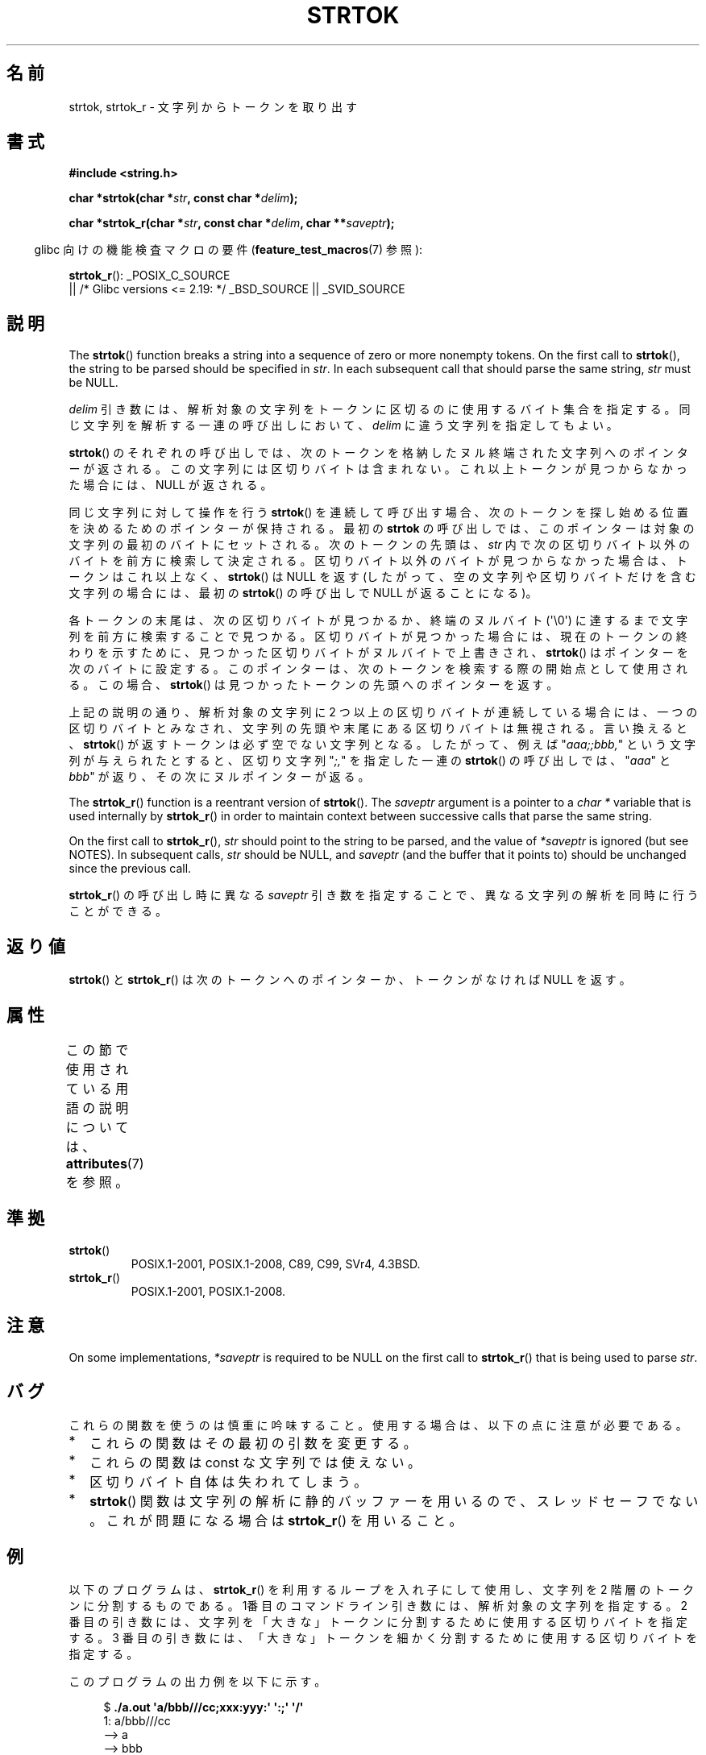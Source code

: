 .\" Copyright (C) 2005, 2013 Michael Kerrisk <mtk.manpages@gmail.com>
.\" a few fragments from an earlier (1996) version by
.\" Andries Brouwer (aeb@cwi.nl) remain.
.\"
.\" %%%LICENSE_START(VERBATIM)
.\" Permission is granted to make and distribute verbatim copies of this
.\" manual provided the copyright notice and this permission notice are
.\" preserved on all copies.
.\"
.\" Permission is granted to copy and distribute modified versions of this
.\" manual under the conditions for verbatim copying, provided that the
.\" entire resulting derived work is distributed under the terms of a
.\" permission notice identical to this one.
.\"
.\" Since the Linux kernel and libraries are constantly changing, this
.\" manual page may be incorrect or out-of-date.  The author(s) assume no
.\" responsibility for errors or omissions, or for damages resulting from
.\" the use of the information contained herein.  The author(s) may not
.\" have taken the same level of care in the production of this manual,
.\" which is licensed free of charge, as they might when working
.\" professionally.
.\"
.\" Formatted or processed versions of this manual, if unaccompanied by
.\" the source, must acknowledge the copyright and authors of this work.
.\" %%%LICENSE_END
.\"
.\" Rewritten old page, 960210, aeb@cwi.nl
.\" Updated, added strtok_r. 2000-02-13 Nicolás Lichtmaier <nick@debian.org>
.\" 2005-11-17, mtk: Substantial parts rewritten
.\" 2013-05-19, mtk: added much further detail on the operation of strtok()
.\"
.\"*******************************************************************
.\"
.\" This file was generated with po4a. Translate the source file.
.\"
.\"*******************************************************************
.\"
.\" Japanese Version Copyright (c) 1998 Ishii Tatsuo all rights reserved.
.\" Translated 1998-03-27, Ishii Tatsuo <rfun@azusa.shinshu-u.ac.jp>
.\" Updated 2000-04-05, Kentaro Shirakata <argrath@ub32.org>
.\" Updated 2000-09-21, Kentaro Shirakata
.\" Updated 2002-03-28, Kentaro Shirakata
.\" Updated 2005-11-19, Akihiro MOTOKI <amotoki@dd.iij4u.or.jp>
.\" Updated 2012-05-29, Akihiro MOTOKI <amotoki@gmail.com>
.\" Updated 2013-07-22, Akihiro MOTOKI <amotoki@gmail.com>
.\" Updated 2013-07-31, Akihiro MOTOKI <amotoki@gmail.com>
.\"
.TH STRTOK 3 2020\-11\-01 GNU "Linux Programmer's Manual"
.SH 名前
strtok, strtok_r \- 文字列からトークンを取り出す
.SH 書式
.nf
\fB#include <string.h>\fP
.PP
\fBchar *strtok(char *\fP\fIstr\fP\fB, const char *\fP\fIdelim\fP\fB);\fP
.PP
\fBchar *strtok_r(char *\fP\fIstr\fP\fB, const char *\fP\fIdelim\fP\fB, char **\fP\fIsaveptr\fP\fB);\fP
.fi
.PP
.RS -4
glibc 向けの機能検査マクロの要件 (\fBfeature_test_macros\fP(7)  参照):
.RE
.PP
.ad l
\fBstrtok_r\fP():
_POSIX_C_SOURCE
    || /* Glibc versions <= 2.19: */ _BSD_SOURCE || _SVID_SOURCE
.ad b
.SH 説明
The \fBstrtok\fP()  function breaks a string into a sequence of zero or more
nonempty tokens.  On the first call to \fBstrtok\fP(), the string to be parsed
should be specified in \fIstr\fP.  In each subsequent call that should parse
the same string, \fIstr\fP must be NULL.
.PP
\fIdelim\fP 引き数には、解析対象の文字列をトークンに区切るのに使用する
バイト集合を指定する。同じ文字列を解析する一連の呼び出しにおいて、
\fIdelim\fP に違う文字列を指定してもよい。
.PP
\fBstrtok\fP() のそれぞれの呼び出しでは、次のトークンを格納したヌル終端
された文字列へのポインターが返される。この文字列には区切りバイトは含まれ
ない。これ以上トークンが見つからなかった場合には、NULL が返される。
.PP
同じ文字列に対して操作を行う \fBstrtok\fP() を連続して呼び出す場合、 次のトークンを探し始める位置を決めるためのポインターが保持される。
最初の \fBstrtok\fP の呼び出しでは、 このポインターは対象の文字列の最初のバイトにセットされる。 次のトークンの先頭は、 \fIstr\fP
内で次の区切りバイト以外のバイトを前方に検索して決定される。 区切りバイト以外のバイトが見つからなかった場合は、 トークンはこれ以上なく、
\fBstrtok\fP() は NULL を返す (したがって、 空の文字列や区切りバイトだけを含む文字列の場合には、 最初の \fBstrtok\fP()
の呼び出しで NULL が返ることになる)。
.PP
各トークンの末尾は、次の区切りバイトが見つかるか、終端のヌルバイト (\(aq\e0\(aq) に達するまで文字列を前方に検索することで見つかる。
区切りバイトが見つかった場合には、 現在のトークンの終わりを示すために、 見つかった区切りバイトがヌルバイトで上書きされ、 \fBstrtok\fP()
はポインターを次のバイトに設定する。 このポインターは、次のトークンを検索する際の開始点として使用される。 この場合、 \fBstrtok\fP()
は見つかったトークンの先頭へのポインターを返す。
.PP
上記の説明の通り、 解析対象の文字列に 2 つ以上の区切りバイトが連続している場合には、 一つの区切りバイトとみなされ、
文字列の先頭や末尾にある区切りバイトは無視される。 言い換えると、 \fBstrtok\fP() が返すトークンは必ず空でない文字列となる。
したがって、例えば "\fIaaa;;bbb,\fP" という文字列が与えられたとすると、 区切り文字列 "\fI;,\fP" を指定した一連の
\fBstrtok\fP() の呼び出しでは、 "\fIaaa\fP" と \fIbbb\fP" が返り、その次にヌルポインターが返る。
.PP
The \fBstrtok_r\fP()  function is a reentrant version of \fBstrtok\fP().  The
\fIsaveptr\fP argument is a pointer to a \fIchar\ *\fP variable that is used
internally by \fBstrtok_r\fP()  in order to maintain context between successive
calls that parse the same string.
.PP
On the first call to \fBstrtok_r\fP(), \fIstr\fP should point to the string to be
parsed, and the value of \fI*saveptr\fP is ignored (but see NOTES).  In
subsequent calls, \fIstr\fP should be NULL, and \fIsaveptr\fP (and the buffer that
it points to)  should be unchanged since the previous call.
.PP
\fBstrtok_r\fP()  の呼び出し時に異なる \fIsaveptr\fP 引き数を指定することで、 異なる文字列の解析を同時に行うことができる。
.SH 返り値
\fBstrtok\fP()  と \fBstrtok_r\fP()  は次のトークンへのポインターか、 トークンがなければ NULL を返す。
.SH 属性
この節で使用されている用語の説明については、 \fBattributes\fP(7) を参照。
.TS
allbox;
lb lb lb
l l l.
インターフェース	属性	値
T{
\fBstrtok\fP()
T}	Thread safety	MT\-Unsafe race:strtok
T{
\fBstrtok_r\fP()
T}	Thread safety	MT\-Safe
.TE
.SH 準拠
.TP 
\fBstrtok\fP()
POSIX.1\-2001, POSIX.1\-2008, C89, C99, SVr4, 4.3BSD.
.TP 
\fBstrtok_r\fP()
POSIX.1\-2001, POSIX.1\-2008.
.SH 注意
.\" Tru64, according to its manual page
On some implementations, \fI*saveptr\fP is required to be NULL on the first
call to \fBstrtok_r\fP()  that is being used to parse \fIstr\fP.
.SH バグ
これらの関数を使うのは慎重に吟味すること。 使用する場合は、以下の点に注意が必要である。
.IP * 2
これらの関数はその最初の引数を変更する。
.IP *
これらの関数は const な文字列では使えない。
.IP *
区切りバイト自体は失われてしまう。
.IP *
\fBstrtok\fP()  関数は文字列の解析に静的バッファーを用いるので、スレッドセーフでない。 これが問題になる場合は \fBstrtok_r\fP()
を用いること。
.SH 例
以下のプログラムは、 \fBstrtok_r\fP() を利用するループを入れ子にして使用し、
文字列を 2 階層のトークンに分割するものである。 1番目のコマンドライン
引き数には、解析対象の文字列を指定する。 2 番目の引き数には、文字列を
「大きな」トークンに分割するために 使用する区切りバイトを指定する。
3 番目の引き数には、「大きな」トークンを細かく分割するために使用する
区切りバイトを指定する。
.PP
このプログラムの出力例を以下に示す。
.PP
.in +4n
.EX
$\fB ./a.out \(aqa/bbb///cc;xxx:yyy:\(aq \(aq:;\(aq \(aq/\(aq\fP
1: a/bbb///cc
         \-\-> a
         \-\-> bbb
         \-\-> cc
2: xxx
         \-\-> xxx
3: yyy
         \-\-> yyy
.EE
.in
.SS プログラムのソース
\&
.EX
#include <stdio.h>
#include <stdlib.h>
#include <string.h>

int
main(int argc, char *argv[])
{
    char *str1, *str2, *token, *subtoken;
    char *saveptr1, *saveptr2;

    if (argc != 4) {
        fprintf(stderr, "Usage: %s string delim subdelim\en",
                argv[0]);
        exit(EXIT_FAILURE);
    }

    for (int j = 1, str1 = argv[1]; ; j++, str1 = NULL) {
        token = strtok_r(str1, argv[2], &saveptr1);
        if (token == NULL)
            break;
        printf("%d: %s\en", j, token);

        for (str2 = token; ; str2 = NULL) {
            subtoken = strtok_r(str2, argv[3], &saveptr2);
            if (subtoken == NULL)
                break;
            printf("\t \-\-> %s\en", subtoken);
        }
    }

    exit(EXIT_SUCCESS);
}
.EE
.PP
\fBstrtok\fP()  を使った別のプログラム例が \fBgetaddrinfo_a\fP(3)  にある。
.SH 関連項目
\fBindex\fP(3), \fBmemchr\fP(3), \fBrindex\fP(3), \fBstrchr\fP(3), \fBstring\fP(3),
\fBstrpbrk\fP(3), \fBstrsep\fP(3), \fBstrspn\fP(3), \fBstrstr\fP(3), \fBwcstok\fP(3)
.SH この文書について
この man ページは Linux \fIman\-pages\fP プロジェクトのリリース 5.10 の一部である。プロジェクトの説明とバグ報告に関する情報は
\%https://www.kernel.org/doc/man\-pages/ に書かれている。
